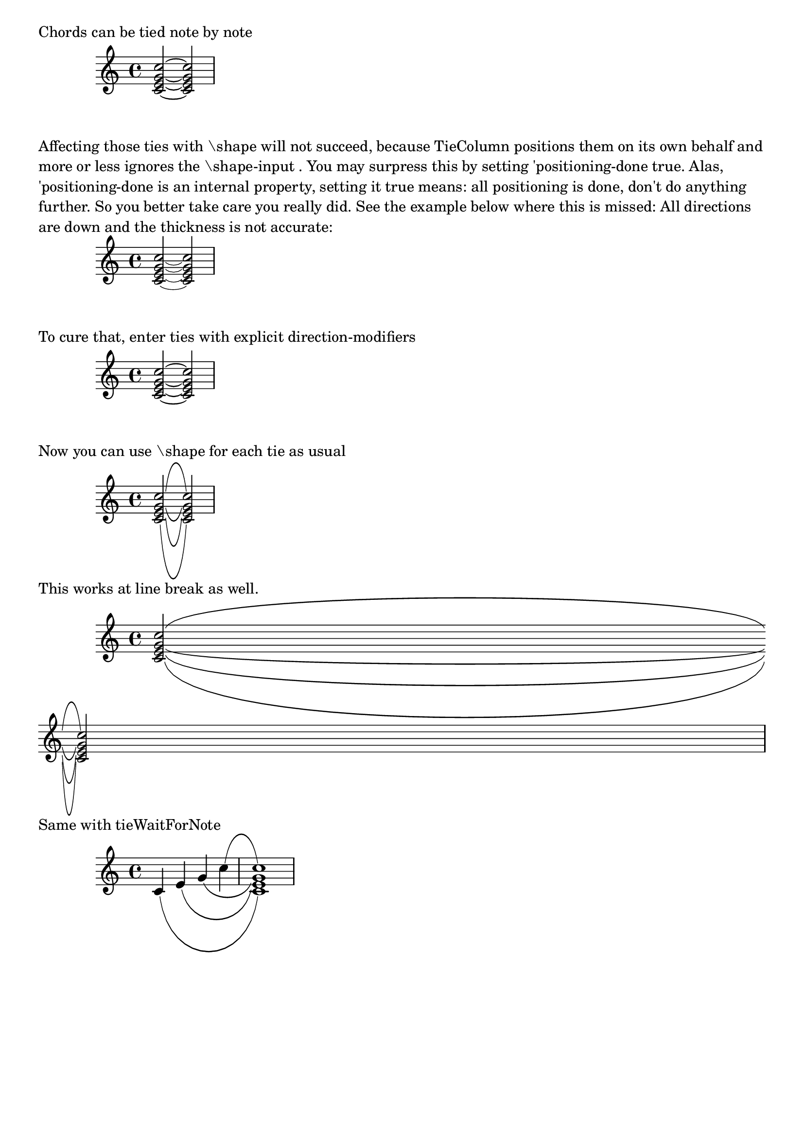 %% DO NOT EDIT this file manually; it was automatically
%% generated from the LilyPond Snippet Repository
%% (http://lsr.di.unimi.it).
%%
%% Make any changes in the LSR itself, or in
%% `Documentation/snippets/new/`, then run
%% `scripts/auxiliar/makelsr.pl`.
%%
%% This file is in the public domain.

\version "2.24.0"

\header {
  lsrtags = "staff-notation, tweaks-and-overrides"

  texidoc = "
To shape individual ties in chords use the method demonstrated below.
"

  doctitle = "Shape individual ties in chords"
} % begin verbatim


\paper { tagline = ##f }

\markup "Chords can be tied note by note"

{ <c'~ e'~ g'~ c''~>2 q }

\markup \wordwrap {
Affecting those ties with "\\shape" will not succeed, because TieColumn positions
them on its own behalf and more or less ignores the "\\shape-input".
You may surpress this by setting 'positioning-done true. Alas, 'positioning-done
is an internal property, setting it true means: all positioning is done, don't
do anything further. So you better take care you really did. See the example
below where this is missed: All directions are down and the thickness is not
accurate:
}

{
  <c'~ e'~ g'~ c''~>2
  \once \override TieColumn.positioning-done = ##t
  q
}

\markup "To cure that, enter ties with explicit direction-modifiers"

{
  <c'_~ e'_~ g'_~ c''^~>2
  \once \override TieColumn.positioning-done = ##t
  q
}

\markup "Now you can use \\shape for each tie as usual"

{
  <c'-\shape #'((0 . 0) (0 . -10) (0 . -10) (0 . 0)) _~
   e'-\shape #'((0 . 0) (0 . -5) (0 . -5) (0 . 0)) _~
   g'-\shape #'((0 . 0) (0 . -2) (0 . -2) (0 . 0)) _~
   c''-\shape #'((0 . 0) (0 . 5) (0 . 5) (0 . 0)) ^~
  >2
  \once \override TieColumn.positioning-done = ##t
  q
}

\markup "This works at line break as well."

{
  <c'-\shape #'(((0 . 0) (0 . -10) (0 . -10) (0 . 0))
                ((0 . 0) (0 . -10) (0 . -10) (0 . 0)))
     _~
   e'-\shape #'(((0 . 0) (0 . -5) (0 . -5) (0 . 0))
                ((0 . 0) (0 . -5) (0 . -5) (0 . 0)))
     _~
   g'-\shape #'(((0 . 0) (0 . -2) (0 . -2) (0 . 0))
                ((0 . 0) (0 . -2) (0 . -2) (0 . 0)))
     _~
   c''-\shape #'(((0 . 0) (0 . 5) (0 . 5) (0 . 0))
                 ((0 . 0) (0 . 5) (0 . 5) (0 . 0)))
     ^~
  >2
  \break
  \once \override TieColumn.positioning-done = ##t
  q
}

\markup "Same with tieWaitForNote"

{
  \set tieWaitForNote = ##t
  c'4-\shape #'((0 . 0) (0 . -10) (0 . -10) (0 . 0)) _~
  e'-\shape #'((0 . 0) (0 . -5) (0 . -5) (0 . 0)) _~
  g'-\shape #'((0 . 0) (0 . -2) (0 . -2) (0 . 0)) _~
  c''-\shape #'((0 . 0) (0 . 5) (0 . 5) (0 . 0)) ^~
  \once \override TieColumn.positioning-done = ##t
  <c' e' g' c''>1
}
